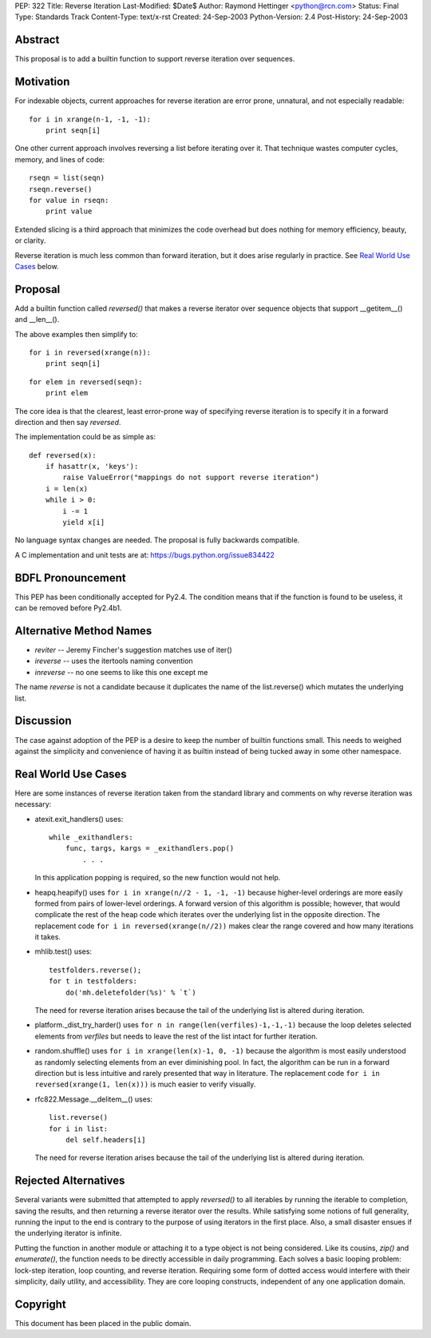 PEP: 322
Title: Reverse Iteration
Last-Modified: $Date$
Author: Raymond Hettinger <python@rcn.com>
Status: Final
Type: Standards Track
Content-Type: text/x-rst
Created: 24-Sep-2003
Python-Version: 2.4
Post-History: 24-Sep-2003


Abstract
========

This proposal is to add a builtin function to support reverse
iteration over sequences.


Motivation
==========

For indexable objects, current approaches for reverse iteration are
error prone, unnatural, and not especially readable::

    for i in xrange(n-1, -1, -1):
        print seqn[i]

One other current approach involves reversing a list before iterating
over it.  That technique wastes computer cycles, memory, and lines of
code::

    rseqn = list(seqn)
    rseqn.reverse()
    for value in rseqn:
        print value

Extended slicing is a third approach that minimizes the code overhead
but does nothing for memory efficiency, beauty, or clarity.

Reverse iteration is much less common than forward iteration, but it
does arise regularly in practice.  See `Real World Use Cases`_ below.


Proposal
========

Add a builtin function called *reversed()* that makes a reverse
iterator over sequence objects that support __getitem__() and
__len__().

The above examples then simplify to::

    for i in reversed(xrange(n)):
        print seqn[i]

::

    for elem in reversed(seqn):
        print elem

The core idea is that the clearest, least error-prone way of specifying
reverse iteration is to specify it in a forward direction and then say
*reversed*.

The implementation could be as simple as::

    def reversed(x):
        if hasattr(x, 'keys'):
            raise ValueError("mappings do not support reverse iteration")
        i = len(x)
        while i > 0:
            i -= 1
            yield x[i]

No language syntax changes are needed.  The proposal is fully backwards
compatible.

A C implementation and unit tests are at:  https://bugs.python.org/issue834422

BDFL Pronouncement
==================

This PEP has been conditionally accepted for Py2.4.  The condition means
that if the function is found to be useless, it can be removed before
Py2.4b1.


Alternative Method Names
========================

* *reviter*  -- Jeremy Fincher's suggestion matches use of iter()
* *ireverse* -- uses the itertools naming convention
* *inreverse* -- no one seems to like this one except me

The name *reverse* is not a candidate because it duplicates the name
of the list.reverse() which mutates the underlying list.


Discussion
==========

The case against adoption of the PEP is a desire to keep the number of
builtin functions small.  This needs to weighed against the simplicity
and convenience of having it as builtin instead of being tucked away in
some other namespace.


Real World Use Cases
====================

Here are some instances of reverse iteration taken from the standard
library and comments on why reverse iteration was necessary:

* atexit.exit_handlers() uses::

    while _exithandlers:
        func, targs, kargs = _exithandlers.pop()
            . . .

  In this application popping is required, so the new function would
  not help.

* heapq.heapify() uses ``for i in xrange(n//2 - 1, -1, -1)`` because
  higher-level orderings are more easily formed from pairs of
  lower-level orderings.  A forward version of this algorithm is
  possible; however, that would complicate the rest of the heap code
  which iterates over the underlying list in the opposite direction.
  The replacement code ``for i in reversed(xrange(n//2))`` makes
  clear the range covered and how many iterations it takes.

* mhlib.test() uses::

    testfolders.reverse();
    for t in testfolders:
        do('mh.deletefolder(%s)' % `t`)

  The need for reverse iteration arises because the tail of the
  underlying list is altered during iteration.

* platform._dist_try_harder() uses
  ``for n in range(len(verfiles)-1,-1,-1)`` because the loop deletes
  selected elements from *verfiles* but needs to leave the rest of
  the list intact for further iteration.

* random.shuffle() uses ``for i in xrange(len(x)-1, 0, -1)`` because
  the algorithm is most easily understood as randomly selecting
  elements from an ever diminishing pool.  In fact, the algorithm can
  be run in a forward direction but is less intuitive and rarely
  presented that way in literature.  The replacement code
  ``for i in reversed(xrange(1, len(x)))`` is much easier
  to verify visually.

* rfc822.Message.__delitem__() uses::

    list.reverse()
    for i in list:
        del self.headers[i]

  The need for reverse iteration arises because the tail of the
  underlying list is altered during iteration.


Rejected Alternatives
=====================

Several variants were submitted that attempted to apply *reversed()*
to all iterables by running the iterable to completion, saving the
results, and then returning a reverse iterator over the results.
While satisfying some notions of full generality, running the input
to the end is contrary to the purpose of using iterators
in the first place.  Also, a small disaster ensues if the underlying
iterator is infinite.

Putting the function in another module or attaching it to a type object
is not being considered.  Like its cousins, *zip()* and *enumerate()*,
the function needs to be directly accessible in daily programming.  Each
solves a basic looping problem:  lock-step iteration, loop counting, and
reverse iteration.  Requiring some form of dotted access would interfere
with their simplicity, daily utility, and accessibility.  They are core
looping constructs, independent of any one application domain.


Copyright
=========

This document has been placed in the public domain.
